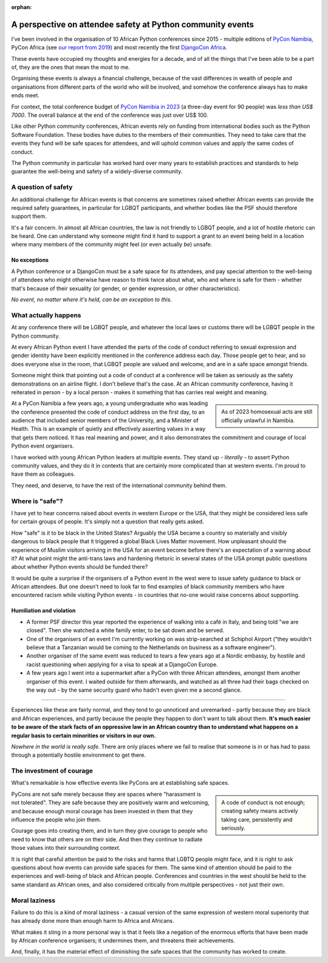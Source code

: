 :orphan:

A perspective on attendee safety at Python community events
============================================================

I've been involved in the organisation of 10 African Python conferences since 2015 - multiple editions of `PyCon Namibia <https://na.pycon.org/>`_, PyCon Africa (see `our report from 2019 <https://africa.pycon.org/2019/report/>`_) and most recently the first `DjangoCon Africa <https://2023.djangocon.africa>`_.

These events have occupied my thoughts and energies for a decade, and of all the things that I've been able to be a part of, they are the ones that mean the most to me.

Organising these events is always a financial challenge, because of the vast differences in wealth of people and organisations from different parts of the world who will be involved, and somehow the conference always has to make ends meet. 

For context, the total conference budget of `PyCon Namibia in 2023 <https://na.pycon.org/2023/>`_ (a three-day event for 90 people) was *less than US$ 7000*. The overall balance at the end of the conference was just over US$ 100.

Like other Python community conferences, African events rely on funding from international bodies such as the Python Software Foundation. These bodies have duties to the members of their communities. They need to take care that the events they fund will be safe spaces for attendees, and will uphold common values and apply the same codes of conduct. 

The Python community in particular has worked hard over many years to establish practices and standards to help guarantee the well-being and safety of a widely-diverse community.

A question of safety
--------------------

An additional challenge for African events is that concerns are sometimes raised whether African events can provide the required safety guarantees, in particular for LGBQT participants, and whether bodies like the PSF should therefore support them.

It's a fair concern. In almost all African countries, the law is not friendly to LGBQT people, and a lot of hostile rhetoric can be heard. One can understand why someone might find it hard to support a grant to an event being held in a location where many members of the community might feel (or even actually *be*) unsafe.

No exceptions
~~~~~~~~~~~~~

A Python conference or a DjangoCon must be a safe space for its attendees, and pay special attention to the well-being of attendees who might otherwise have reason to think twice about what, who and where is safe for them - whether that's because of their sexuality (or gender, or gender expression, or other characteristics). 

*No event, no matter where it's held, can be an exception to this.*  


What actually happens
---------------------

At any conference there will be LGBQT people, and whatever the local laws or customs there will be LGBQT people in the Python community. 

At every African Python event I have attended the parts of the code of conduct referring to sexual expression and gender identity have been explicitly mentioned in the conference address each day. Those people get to hear, and so does everyone else in the room, that LGBQT people are valued and welcome, and are in a safe space amongst friends.

Someone might think that pointing out a code of conduct at a conference will be taken as seriously as the safety demonstrations on an airline flight. I don't believe that's the case. At an African community conference, having it reiterated in person - by a local person - makes it something that has carries real weight and meaning.

..  sidebar:: 
    
    As of 2023 homosexual acts are still officially unlawful in Namibia. 
    
At a PyCon Namibia a few years ago, a young undergraduate who was leading the conference presented the code of conduct address on the first day, to an audience that included senior members of the University, and a Minister of Health. This is an example of quietly and effectively asserting values in a way that gets them noticed. It has real meaning and power, and it also demonstrates the commitment and courage of local Python event organisers.

I have worked with young African Python leaders at multiple events. They stand up - *literally* - to assert Python community values, and they do it in contexts that are certainly more complicated than at western events. I'm proud to have them as colleagues. 

They need, and deserve, to have the rest of the international community behind them.


Where is "safe"?
----------------

I have yet to hear concerns raised about events in western Europe or the USA, that they might be considered less safe for certain groups of people. It's simply not a question that really gets asked. 

How "safe" is it to be black in the United States? Arguably the USA became a country so materially and visibly dangerous to black people that it triggered a global Black Lives Matter movement. How unpleasant should the experience of Muslim visitors arriving in the USA for an event become before there's an expectation of a warning about it? At what point might the anti-trans laws and hardening rhetoric in several states of the USA prompt public questions about whether Python events should be funded there? 

It would be quite a surprise if the organisers of a Python event in the west were to issue safety guidance to black or African attendees. But one doesn't need to look far to find examples of black community members who have encountered racism while visiting Python events - in countries that no-one would raise concerns about supporting.

Humiliation and violation
~~~~~~~~~~~~~~~~~~~~~~~~~

* A former PSF director this year reported the experience of walking into a café in Italy, and being told "we are closed". Then she watched a white family enter, to be sat down and be served.

* One of the organisers of an event I'm currently working on was strip-searched at Schiphol Airport ("they wouldn't believe that a Tanzanian would be coming to the Netherlands on business as a software engineer").

* Another organiser of the same event was reduced to tears a few years ago at a Nordic embassy, by hostile and racist questioning when applying for a visa to speak at a DjangoCon Europe.

* A few years ago I went into a supermarket after a PyCon with three African attendees, amongst them another organiser of this event. I waited outside for them afterwards, and watched as all three had their bags checked on the way out - by the same security guard who hadn't even given me a second glance.

---------

Experiences like these are fairly normal, and they tend to go unnoticed and unremarked - partly because they are black and African experiences, and partly because the people they happen to don't want to talk about them. **It's much easier to be aware of the stark facts of an oppressive law in an African country than to understand what happens on a regular basis to certain minorities or visitors in our own.**

*Nowhere in the world is really safe.* There are only places where we fail to realise that someone is in or has had to pass through a potentially hostile environment to get there.

The investment of courage
---------------------------------------------

What's remarkable is how effective events like PyCons are at establishing safe spaces. 

..  sidebar::

    A code of conduct is not enough; creating safety means actively taking care, persistently and seriously. 

PyCons are not safe merely because they are spaces where "harassment is not tolerated". They are safe because they are positively warm and welcoming, and because enough moral courage has been invested in them that they influence the people who join them.

Courage goes into creating them, and in turn they give courage to people who need to know that others are on their side. And then they continue to radiate those values into their surrounding context.

It is right that careful attention be paid to the risks and harms that LGBTQ people might face, and it is right to ask questions about how events can provide safe spaces for them. The same kind of attention should be paid to the experiences and well-being of black and African people. Conferences and countries in the west should be held to the same standard as African ones, and also considered critically from multiple perspectives - not just their own.


Moral laziness
---------------

Failure to do this is a kind of moral laziness - a casual version of the same expression of western moral superiority that has already done more than enough harm to Africa and Africans. 

What makes it sting in a more personal way is that it feels like a negation of the enormous efforts that have been made by African conference organisers; it undermines them, and threatens their achievements. 

And, finally, it has the material effect of diminishing the safe spaces that the community has worked to create. 

